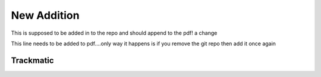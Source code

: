 *************
New Addition
*************

This is supposed to be added in to the repo and should append to the pdf!
a change

This line needs to be added to pdf....only way it happens is if you remove the git repo then add it once again


Trackmatic
==========